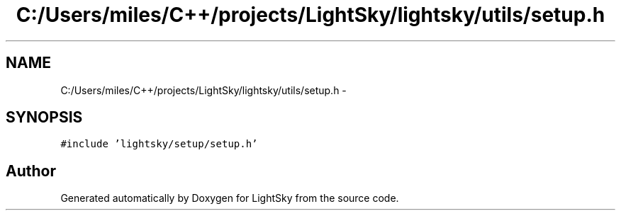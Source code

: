 .TH "C:/Users/miles/C++/projects/LightSky/lightsky/utils/setup.h" 3 "Sun Oct 26 2014" "Version Pre-Alpha" "LightSky" \" -*- nroff -*-
.ad l
.nh
.SH NAME
C:/Users/miles/C++/projects/LightSky/lightsky/utils/setup.h \- 
.SH SYNOPSIS
.br
.PP
\fC#include 'lightsky/setup/setup\&.h'\fP
.br

.SH "Author"
.PP 
Generated automatically by Doxygen for LightSky from the source code\&.
